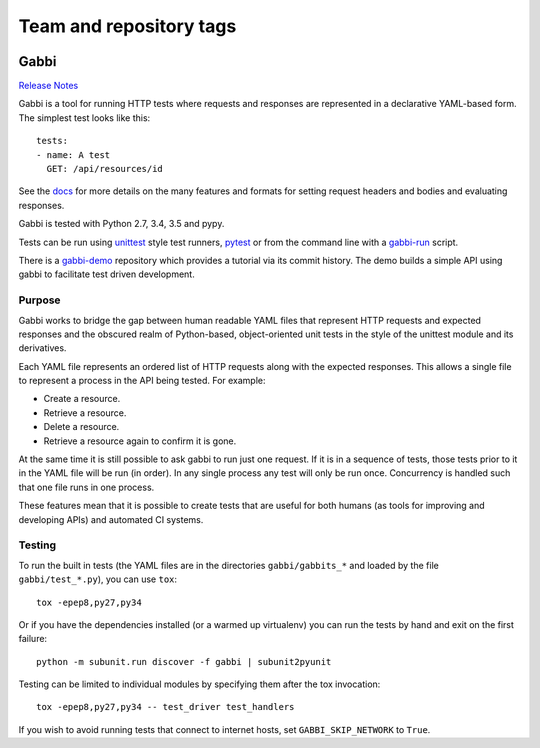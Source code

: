 ========================
Team and repository tags
========================

.. image:: http://governance.openstack.org/badges/deb-python-gabbi.svg
    :target: http://governance.openstack.org/reference/tags/index.html

.. Change things from this point on

.. image:: https://travis-ci.org/cdent/gabbi.svg?branch=master
    :target: https://travis-ci.org/cdent/gabbi
.. image:: https://readthedocs.org/projects/gabbi/badge/?version=latest
    :target: https://gabbi.readthedocs.io/en/latest/
    :alt: Documentation Status

Gabbi
=====

`Release Notes`_

Gabbi is a tool for running HTTP tests where requests and responses
are represented in a declarative YAML-based form. The simplest test
looks like this::

    tests:
    - name: A test
      GET: /api/resources/id

See the docs_ for more details on the many features and formats for
setting request headers and bodies and evaluating responses.

Gabbi is tested with Python 2.7, 3.4, 3.5 and pypy.

Tests can be run using `unittest`_ style test runners, `pytest`_
or from the command line with a `gabbi-run`_ script.

There is a `gabbi-demo`_ repository which provides a tutorial via
its commit history. The demo builds a simple API using gabbi to
facilitate test driven development.

.. _Release Notes: https://gabbi.readthedocs.io/en/latest/release.html
.. _docs: https://gabbi.readthedocs.io/
.. _gabbi-demo: https://github.com/cdent/gabbi-demo
.. _unittest: https://gabbi.readthedocs.io/en/latest/example.html#loader
.. _pytest: http://pytest.org/
.. _loader docs: https://gabbi.readthedocs.io/en/latest/example.html#pytest
.. _gabbi-run: https://gabbi.readthedocs.io/en/latest/runner.html

Purpose
-------

Gabbi works to bridge the gap between human readable YAML files that
represent HTTP requests and expected responses and the obscured realm of
Python-based, object-oriented unit tests in the style of the unittest
module and its derivatives.

Each YAML file represents an ordered list of HTTP requests along with
the expected responses. This allows a single file to represent a
process in the API being tested. For example:

* Create a resource.
* Retrieve a resource.
* Delete a resource.
* Retrieve a resource again to confirm it is gone.

At the same time it is still possible to ask gabbi to run just one
request. If it is in a sequence of tests, those tests prior to it in
the YAML file will be run (in order). In any single process any test
will only be run once. Concurrency is handled such that one file
runs in one process.

These features mean that it is possible to create tests that are
useful for both humans (as tools for improving and developing APIs)
and automated CI systems.

Testing
-------

To run the built in tests (the YAML files are in the directories
``gabbi/gabbits_*`` and loaded by the file ``gabbi/test_*.py``),
you can use ``tox``::

    tox -epep8,py27,py34

Or if you have the dependencies installed (or a warmed up
virtualenv) you can run the tests by hand and exit on the first
failure::

    python -m subunit.run discover -f gabbi | subunit2pyunit

Testing can be limited to individual modules by specifying them
after the tox invocation::

    tox -epep8,py27,py34 -- test_driver test_handlers

If you wish to avoid running tests that connect to internet hosts,
set ``GABBI_SKIP_NETWORK`` to ``True``.
